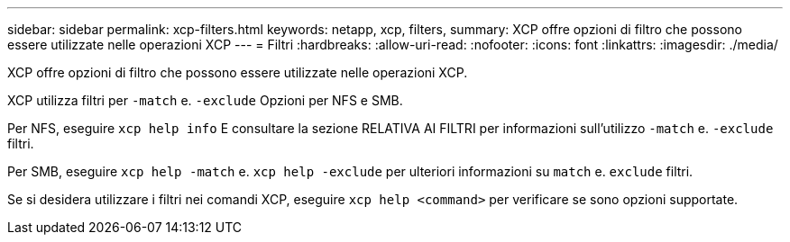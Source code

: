 ---
sidebar: sidebar 
permalink: xcp-filters.html 
keywords: netapp, xcp, filters, 
summary: XCP offre opzioni di filtro che possono essere utilizzate nelle operazioni XCP 
---
= Filtri
:hardbreaks:
:allow-uri-read: 
:nofooter: 
:icons: font
:linkattrs: 
:imagesdir: ./media/


[role="lead"]
XCP offre opzioni di filtro che possono essere utilizzate nelle operazioni XCP.

XCP utilizza filtri per `-match` e. `-exclude` Opzioni per NFS e SMB.

Per NFS, eseguire `xcp help info` E consultare la sezione RELATIVA AI FILTRI per informazioni sull'utilizzo `-match` e. `-exclude` filtri.

Per SMB, eseguire `xcp help -match` e. `xcp help -exclude` per ulteriori informazioni su `match` e. `exclude` filtri.

Se si desidera utilizzare i filtri nei comandi XCP, eseguire `xcp help <command>` per verificare se sono opzioni supportate.
